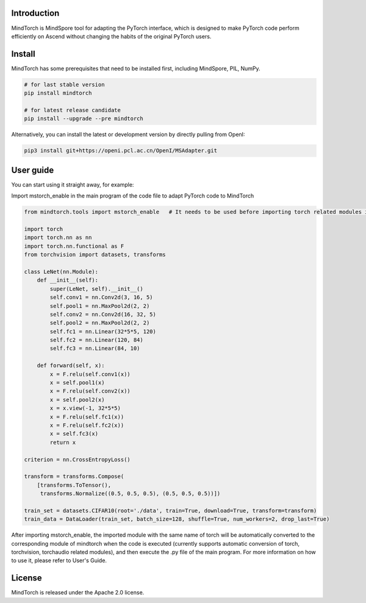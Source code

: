 Introduction
=============
MindTorch is MindSpore tool for adapting the PyTorch interface, which is designed to make PyTorch code perform efficiently on Ascend without changing the habits of the original PyTorch users.

|MindTorch-architecture|

Install
=======

MindTorch has some prerequisites that need to be installed first, including MindSpore, PIL, NumPy.

.. code:: bash

    # for last stable version
    pip install mindtorch

    # for latest release candidate
    pip install --upgrade --pre mindtorch

Alternatively, you can install the latest or development version by directly pulling from OpenI:

.. code:: bash

    pip3 install git+https://openi.pcl.ac.cn/OpenI/MSAdapter.git

User guide
===========
You can start using it straight away, for example:

Import mstorch_enable in the main program of the code file to adapt PyTorch code to MindTorch

.. code:: python

    from mindtorch.tools import mstorch_enable   # It needs to be used before importing torch related modules in the main program

    import torch
    import torch.nn as nn
    import torch.nn.functional as F
    from torchvision import datasets, transforms

    class LeNet(nn.Module):
        def __init__(self):
            super(LeNet, self).__init__()
            self.conv1 = nn.Conv2d(3, 16, 5)
            self.pool1 = nn.MaxPool2d(2, 2)
            self.conv2 = nn.Conv2d(16, 32, 5)
            self.pool2 = nn.MaxPool2d(2, 2)
            self.fc1 = nn.Linear(32*5*5, 120)
            self.fc2 = nn.Linear(120, 84)
            self.fc3 = nn.Linear(84, 10)

        def forward(self, x):
            x = F.relu(self.conv1(x))
            x = self.pool1(x)
            x = F.relu(self.conv2(x))
            x = self.pool2(x)
            x = x.view(-1, 32*5*5)
            x = F.relu(self.fc1(x))
            x = F.relu(self.fc2(x))
            x = self.fc3(x)
            return x

    criterion = nn.CrossEntropyLoss()

    transform = transforms.Compose(
        [transforms.ToTensor(),
         transforms.Normalize((0.5, 0.5, 0.5), (0.5, 0.5, 0.5))])

    train_set = datasets.CIFAR10(root='./data', train=True, download=True, transform=transform)
    train_data = DataLoader(train_set, batch_size=128, shuffle=True, num_workers=2, drop_last=True)

After importing mstorch_enable, the imported module with the same name of torch will be automatically converted to the corresponding module of mindtorch when the code is executed (currently supports automatic conversion of torch, torchvision, torchaudio related modules), and then execute the .py file of the main program. For more information on how to use it, please refer to User's Guide.


License
=======

MindTorch is released under the Apache 2.0 license.

.. |MindTorch-architecture| image:: https://openi.pcl.ac.cn/OpenI/MSAdapter/raw/branch/master/doc/readthedocs/source_zh/docs/pic/MSA_F.png